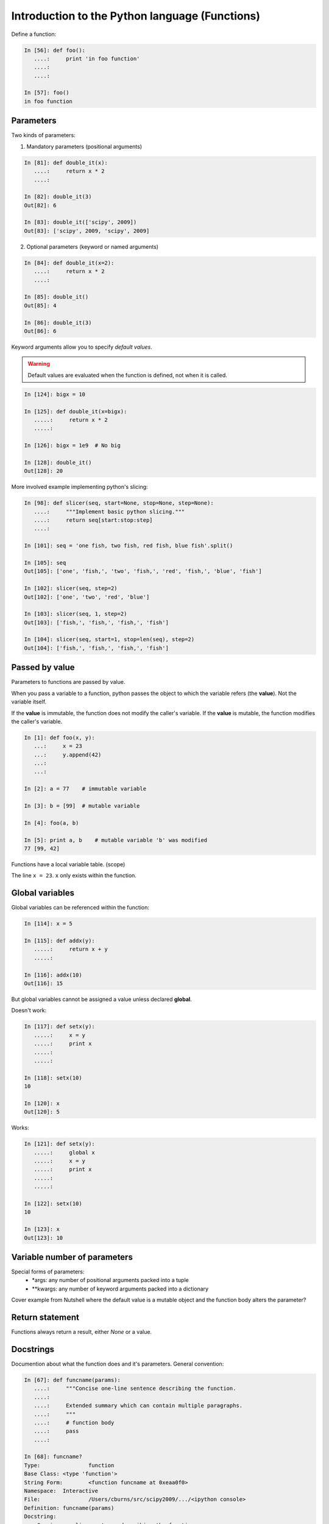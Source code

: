 ===============================================
Introduction to the Python language (Functions)
===============================================

Define a function:

.. sourcecode:: ipython

    In [56]: def foo():
       ....:     print 'in foo function'
       ....:     
       ....:     

    In [57]: foo()
    in foo function

Parameters
----------
Two kinds of parameters:

1) Mandatory parameters (positional arguments)

.. sourcecode:: ipython

    In [81]: def double_it(x):
       ....:     return x * 2
       ....: 

    In [82]: double_it(3)
    Out[82]: 6

    In [83]: double_it(['scipy', 2009])
    Out[83]: ['scipy', 2009, 'scipy', 2009]
   

2) Optional parameters (keyword or named arguments)

.. sourcecode:: ipython

    In [84]: def double_it(x=2):
       ....:     return x * 2
       ....: 

    In [85]: double_it()
    Out[85]: 4

    In [86]: double_it(3)
    Out[86]: 6

Keyword arguments allow you to specify *default values*.

.. warning:: 

   Default values are evaluated when the function is defined, not when
   it is called.

.. sourcecode:: ipython

    In [124]: bigx = 10

    In [125]: def double_it(x=bigx):
       .....:     return x * 2
       .....: 

    In [126]: bigx = 1e9  # No big

    In [128]: double_it()
    Out[128]: 20

More involved example implementing python's slicing:

.. sourcecode:: ipython

    In [98]: def slicer(seq, start=None, stop=None, step=None):
       ....:     """Implement basic python slicing."""
       ....:     return seq[start:stop:step]
       ....: 

    In [101]: seq = 'one fish, two fish, red fish, blue fish'.split()

    In [105]: seq
    Out[105]: ['one', 'fish,', 'two', 'fish,', 'red', 'fish,', 'blue', 'fish']

    In [102]: slicer(seq, step=2)
    Out[102]: ['one', 'two', 'red', 'blue']

    In [103]: slicer(seq, 1, step=2)
    Out[103]: ['fish,', 'fish,', 'fish,', 'fish']

    In [104]: slicer(seq, start=1, stop=len(seq), step=2)
    Out[104]: ['fish,', 'fish,', 'fish,', 'fish']


Passed by value
---------------

Parameters to functions are passed by value.

When you pass a variable to a function, python passes the object to
which the variable refers (the **value**).  Not the variable itself.

If the **value** is immutable, the function does not modify the
caller's variable.  If the **value** is mutable, the function modifies
the caller's variable.

.. sourcecode:: ipython

    In [1]: def foo(x, y):
       ...:     x = 23
       ...:     y.append(42)
       ...:     
       ...:     

    In [2]: a = 77    # immutable variable

    In [3]: b = [99]  # mutable variable

    In [4]: foo(a, b)

    In [5]: print a, b    # mutable variable 'b' was modified
    77 [99, 42]

Functions have a local variable table. (scope)

The line ``x = 23``.  ``x`` only exists within the function.


Global variables
----------------

Global variables can be referenced within the function:

.. sourcecode:: ipython

    In [114]: x = 5

    In [115]: def addx(y):
       .....:     return x + y
       .....: 

    In [116]: addx(10)
    Out[116]: 15

But global variables cannot be assigned a value unless declared **global**.

Doesn't work:

.. sourcecode:: ipython

    In [117]: def setx(y):
       .....:     x = y
       .....:     print x
       .....:     
       .....:     

    In [118]: setx(10)
    10

    In [120]: x
    Out[120]: 5

Works:

.. sourcecode:: ipython

    In [121]: def setx(y):
       .....:     global x
       .....:     x = y
       .....:     print x
       .....:     
       .....:     

    In [122]: setx(10)
    10

    In [123]: x
    Out[123]: 10


Variable number of parameters
-----------------------------
Special forms of parameters:
  * \*args: any number of positional arguments packed into a tuple
  * \**kwargs: any number of keyword arguments packed into a dictionary

Cover example from Nutshell where the default value is a mutable
object and the function body alters the parameter?


Return statement
----------------

Functions always return a result, either *None* or a value.


Docstrings
----------

Documention about what the function does and it's parameters.  General
convention:

.. sourcecode:: ipython

    In [67]: def funcname(params):
       ....:     """Concise one-line sentence describing the function.
       ....: 
       ....:     Extended summary which can contain multiple paragraphs.
       ....:     """
       ....:     # function body
       ....:     pass
       ....: 

    In [68]: funcname?
    Type:		function
    Base Class:	<type 'function'>
    String Form:	<function funcname at 0xeaa0f0>
    Namespace:	Interactive
    File:		/Users/cburns/src/scipy2009/.../<ipython console>
    Definition:	funcname(params)
    Docstring:
        Concise one-line sentence describing the function.

        Extended summary which can contain multiple paragraphs.


Functions are objects
---------------------
Functions are first-class objects, which means they can:
  * be assigned to a variable
  * be an item in a list (or any collection)
  * be passed as an argument to another function.


Namespaces
----------

